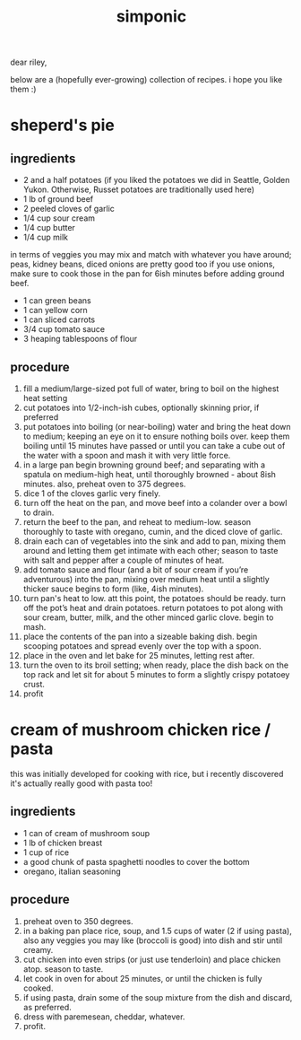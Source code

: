 #+TITLE: simponic

#+HTML_HEAD: <link rel="stylesheet" type="text/css" href="/css/style.css" />
#+HTML_HEAD_EXTRA: <meta name="viewport" content="width=device-width, initial-scale=1">

dear riley,

below are a (hopefully ever-growing) collection of recipes. i hope you like them :)

* sheperd's pie
** ingredients
+ 2 and a half potatoes (if you liked the potatoes we did in Seattle, Golden Yukon. Otherwise, Russet potatoes are traditionally used here)
+ 1 lb of ground beef 
+ 2 peeled cloves of garlic 
+ 1/4 cup sour cream
+ 1/4 cup butter 
+ 1/4 cup milk

in terms of veggies you may mix and match with whatever you have around; peas, kidney beans, diced onions are pretty good too
if you use onions, make sure to cook those in the pan for 6ish minutes before adding ground beef.

+ 1 can green beans 
+ 1 can yellow corn 
+ 1 can sliced carrots 
+ 3/4 cup tomato sauce 
+ 3 heaping tablespoons of flour

** procedure
1. fill a medium/large-sized pot full of water, bring to boil on the highest heat setting 
2. cut potatoes into 1/2-inch-ish cubes, optionally skinning prior, if preferred 
3. put potatoes into boiling (or near-boiling) water and bring the heat down to medium; keeping an eye on it to ensure nothing boils over. keep them boiling until 15 minutes have passed or until you can take a cube out of the water with a spoon and mash it with very little force.
4. in a large pan begin browning ground beef; and separating with a spatula on medium-high heat, until thoroughly browned - about 8ish minutes. also, preheat oven to 375 degrees.
5. dice 1 of the cloves garlic very finely. 
6. turn off the heat on the pan, and move beef into a colander over a bowl to drain.
7. return the beef to the pan, and reheat to medium-low. season thoroughly to taste with oregano, cumin, and the diced clove of garlic.
8. drain each can of vegetables into the sink and add to pan, mixing them around and letting them get intimate with each other; season to taste with salt and pepper after a couple of minutes of heat. 
9. add tomato sauce and flour (and a bit of sour cream if you’re adventurous) into the pan, mixing over medium heat until a slightly thicker sauce begins to form (like, 4ish minutes).
10. turn pan's heat to low. att this point, the potatoes should be ready. turn off the pot’s heat and drain potatoes. return potatoes to pot along with sour cream, butter, milk, and the other minced garlic clove. begin to mash. 
11. place the contents of the pan into a sizeable baking dish. begin scooping potatoes and spread evenly over the top with a spoon. 
12. place in the oven and let bake for 25 minutes, letting rest after.
13. turn the oven to its broil setting; when ready, place the dish back on the top rack and let sit for about 5 minutes to form a slightly crispy potatoey crust.
14. profit

* cream of mushroom chicken rice / pasta
this was initially developed for cooking with rice, but i recently discovered it's actually
really good with pasta too!
** ingredients
+ 1 can of cream of mushroom soup
+ 1 lb of chicken breast
+ 1 cup of rice
+ a good chunk of pasta spaghetti noodles to cover the bottom
+ oregano, italian seasoning
** procedure
1. preheat oven to 350 degrees.
2. in a baking pan place rice, soup, and 1.5 cups of water (2 if using pasta), also any veggies you may like (broccoli is good) into dish and stir until creamy.
3. cut chicken into even strips (or just use tenderloin) and place chicken atop. season to taste.
4. let cook in oven for about 25 minutes, or until the chicken is fully cooked.
5. if using pasta, drain some of the soup mixture from the dish and discard, as preferred.
6. dress with paremesean, cheddar, whatever.
7. profit.
